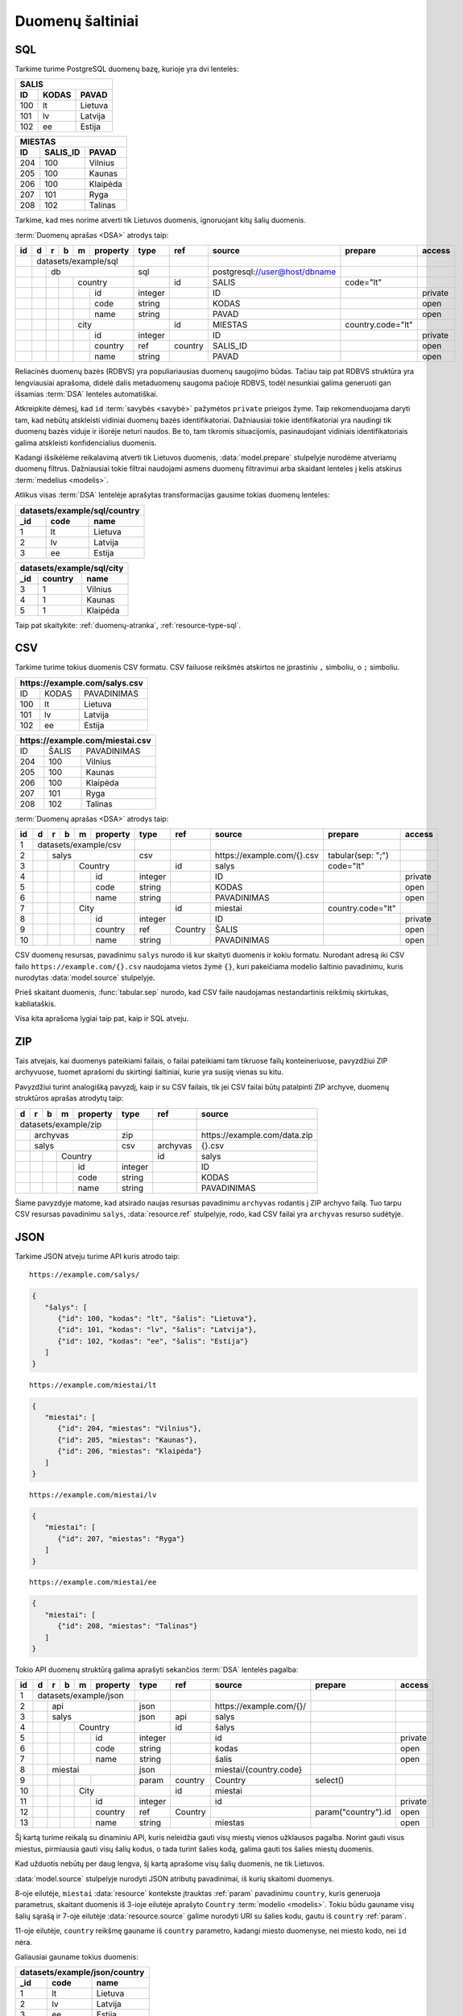 .. default-role:: literal

.. _duomenų-šaltiniai:

Duomenų šaltiniai
#################

SQL
===

Tarkime turime PostgreSQL duomenų bazę, kurioje yra dvi lentelės:

=======  =========  ===========
SALIS
-------------------------------
ID       KODAS      PAVAD
=======  =========  ===========
100      lt         Lietuva
101      lv         Latvija
102      ee         Estija
=======  =========  ===========

=======  =========  ===========
MIESTAS
-------------------------------
ID       SALIS_ID   PAVAD
=======  =========  ===========
204      100        Vilnius
205      100        Kaunas
206      100        Klaipėda
207      101        Ryga
208      102        Talinas
=======  =========  ===========

Tarkime, kad mes norime atverti tik Lietuvos duomenis, ignoruojant kitų šalių
duomenis.

:term:`Duomenų aprašas <DSA>` atrodys taip:

+----+---+---+---+---+-------------+---------+---------+--------------------------------+-------------------+---------+
| id | d | r | b | m | property    | type    | ref     | source                         | prepare           | access  |
+====+===+===+===+===+=============+=========+=========+================================+===================+=========+
|    | datasets/example/sql        |         |         |                                |                   |         |
+----+---+---+---+---+-------------+---------+---------+--------------------------------+-------------------+---------+
|    |   | db                      | sql     |         | \postgresql://user@host/dbname |                   |         |
+----+---+---+---+---+-------------+---------+---------+--------------------------------+-------------------+---------+
|    |   |   |   | country         |         | id      | SALIS                          | code="lt"         |         |
+----+---+---+---+---+-------------+---------+---------+--------------------------------+-------------------+---------+
|    |   |   |   |   | id          | integer |         | ID                             |                   | private |
+----+---+---+---+---+-------------+---------+---------+--------------------------------+-------------------+---------+
|    |   |   |   |   | code        | string  |         | KODAS                          |                   | open    |
+----+---+---+---+---+-------------+---------+---------+--------------------------------+-------------------+---------+
|    |   |   |   |   | name        | string  |         | PAVAD                          |                   | open    |
+----+---+---+---+---+-------------+---------+---------+--------------------------------+-------------------+---------+
|    |   |   |   | city            |         | id      | MIESTAS                        | country.code="lt" |         |
+----+---+---+---+---+-------------+---------+---------+--------------------------------+-------------------+---------+
|    |   |   |   |   | id          | integer |         | ID                             |                   | private |
+----+---+---+---+---+-------------+---------+---------+--------------------------------+-------------------+---------+
|    |   |   |   |   | country     | ref     | country | SALIS_ID                       |                   | open    |
+----+---+---+---+---+-------------+---------+---------+--------------------------------+-------------------+---------+
|    |   |   |   |   | name        | string  |         | PAVAD                          |                   | open    |
+----+---+---+---+---+-------------+---------+---------+--------------------------------+-------------------+---------+

Reliacinės duomenų bazės (RDBVS) yra populiariausias duomenų saugojimo būdas.
Tačiau taip pat RDBVS struktūra yra lengviausiai aprašoma, didelė dalis
metaduomenų saugoma pačioje RDBVS, todėl nesunkiai galima generuoti gan išsamias
:term:`DSA` lenteles automatiškai.

Atkreipkite dėmesį, kad `id` :term:`savybės <savybė>` pažymėtos `private`
prieigos žyme. Taip rekomenduojama daryti tam, kad nebūtų atskleisti vidiniai
duomenų bazės identifikatoriai. Dažniausiai tokie identifikatoriai yra naudingi
tik duomenų bazės viduje ir išorėje neturi naudos. Be to, tam tikromis
situacijomis, pasinaudojant vidiniais identifikatoriais galima atskleisti
konfidencialius duomenis.

Kadangi išsikėlėme reikalavimą atverti tik Lietuvos duomenis,
:data:`model.prepare` stulpelyje nurodėme atveriamų duomenų filtrus. Dažniausiai
tokie filtrai naudojami asmens duomenų filtravimui arba skaidant lenteles į
kelis atskirus :term:`medelius <modelis>`.

Atlikus visas :term:`DSA` lentelėje aprašytas transformacijas gausime tokias
duomenų lenteles:

====  ===========  =================
datasets/example/sql/country
------------------------------------
_id   code         name
====  ===========  =================
1     lt           Lietuva
2     lv           Latvija
3     ee           Estija
====  ===========  =================

====  ===========  =================
datasets/example/sql/city
------------------------------------
_id   country      name
====  ===========  =================
3     1            Vilnius
4     1            Kaunas
5     1            Klaipėda
====  ===========  =================

Taip pat skaitykite: :ref:`duomenų-atranka`, :ref:`resource-type-sql`.


CSV
===

Tarkime turime tokius duomenis CSV formatu. CSV failuose reikšmės atskirtos ne
įprastiniu `,` simboliu, o `;` simboliu.

=======  =========  ==============
\https://example.com/salys.csv
==================================
ID       KODAS      PAVADINIMAS
100      lt         Lietuva
101      lv         Latvija
102      ee         Estija
=======  =========  ==============

=======  =========  ==============
\https://example.com/miestai.csv
==================================
ID       ŠALIS      PAVADINIMAS
204      100        Vilnius
205      100        Kaunas
206      100        Klaipėda
207      101        Ryga
208      102        Talinas
=======  =========  ==============


:term:`Duomenų aprašas <DSA>` atrodys taip:

+----+---+---+---+---+----------+---------+-----------+-----------------------------+-------------------+---------+
| id | d | r | b | m | property | type    | ref       | source                      | prepare           | access  |
+====+===+===+===+===+==========+=========+===========+=============================+===================+=========+
|  1 | datasets/example/csv     |         |           |                             |                   |         |
+----+---+---+---+---+----------+---------+-----------+-----------------------------+-------------------+---------+
|  2 |   | salys                | csv     |           | \https://example.com/{}.csv | tabular(sep: ";") |         |
+----+---+---+---+---+----------+---------+-----------+-----------------------------+-------------------+---------+
|  3 |   |   |   | Country      |         | id        | salys                       | code="lt"         |         |
+----+---+---+---+---+----------+---------+-----------+-----------------------------+-------------------+---------+
|  4 |   |   |   |   | id       | integer |           | ID                          |                   | private |
+----+---+---+---+---+----------+---------+-----------+-----------------------------+-------------------+---------+
|  5 |   |   |   |   | code     | string  |           | KODAS                       |                   | open    |
+----+---+---+---+---+----------+---------+-----------+-----------------------------+-------------------+---------+
|  6 |   |   |   |   | name     | string  |           | PAVADINIMAS                 |                   | open    |
+----+---+---+---+---+----------+---------+-----------+-----------------------------+-------------------+---------+
|  7 |   |   |   | City         |         | id        | miestai                     | country.code="lt" |         |
+----+---+---+---+---+----------+---------+-----------+-----------------------------+-------------------+---------+
|  8 |   |   |   |   | id       | integer |           | ID                          |                   | private |
+----+---+---+---+---+----------+---------+-----------+-----------------------------+-------------------+---------+
|  9 |   |   |   |   | country  | ref     | Country   | ŠALIS                       |                   | open    |
+----+---+---+---+---+----------+---------+-----------+-----------------------------+-------------------+---------+
| 10 |   |   |   |   | name     | string  |           | PAVADINIMAS                 |                   | open    |
+----+---+---+---+---+----------+---------+-----------+-----------------------------+-------------------+---------+

CSV duomenų resursas, pavadinimu `salys` nurodo iš kur skaityti duomenis ir
kokiu formatu. Nurodant adresą iki CSV failo `https://example.com/{}.csv`
naudojama vietos žymė `{}`, kuri pakeičiama modelio šaltinio pavadinimu,
kuris nurodytas :data:`model.source` stulpelyje.

Prieš skaitant duomenis, :func:`tabular.sep` nurodo, kad CSV faile naudojamas
nestandartinis reikšmių skirtukas, kabliataškis.

Visa kita aprašoma lygiai taip pat, kaip ir SQL atveju.


ZIP
===

Tais atvejais, kai duomenys pateikiami failais, o failai pateikiami tam
tikruose failų konteineriuose, pavyzdžiui ZIP archyvuose, tuomet aprašomi du
skirtingi šaltiniai, kurie yra susiję vienas su kitu.

Pavyzdžiui turint analogišką pavyzdį, kaip ir su CSV failais, tik jei CSV
failai būtų patalpinti ZIP archyve, duomenų struktūros aprašas atrodytų taip:

== == == == ======== ======== ============= ==============================
d  r  b  m  property type     ref           source
== == == == ======== ======== ============= ==============================
datasets/example/zip
-------------------- -------- ------------- ------------------------------
\  archyvas          zip                    \https://example.com/data.zip
-- ----------------- -------- ------------- ------------------------------
\  salys             csv      archyvas      {}.csv
-- ----------------- -------- ------------- ------------------------------
\        Country              id            salys
-- -- -- ----------- -------- ------------- ------------------------------
\           id       integer                ID
-- -- -- -- -------- -------- ------------- ------------------------------
\           code     string                 KODAS
\           name     string                 PAVADINIMAS
== == == == ======== ======== ============= ==============================

Šiame pavyzdyje matome, kad atsirado naujas resursas pavadinimu `archyvas`
rodantis į ZIP archyvo failą. Tuo tarpu CSV resursas pavadinimu `salys`,
:data:`resource.ref` stulpelyje, rodo, kad CSV failai yra `archyvas` resurso
sudėtyje.


JSON
====

Tarkime JSON atveju turime API kuris atrodo taip:


::

    https://example.com/salys/

.. code-block:: json

      {
         "šalys": [
            {"id": 100, "kodas": "lt", "šalis": "Lietuva"},
            {"id": 101, "kodas": "lv", "šalis": "Latvija"},
            {"id": 102, "kodas": "ee", "šalis": "Estija"}
         ]
      }

::

    https://example.com/miestai/lt

.. code-block:: json

      {
         "miestai": [
            {"id": 204, "miestas": "Vilnius"},
            {"id": 205, "miestas": "Kaunas"},
            {"id": 206, "miestas": "Klaipėda"}
         ]
      }

::

    https://example.com/miestai/lv

.. code-block:: json

      {
         "miestai": [
            {"id": 207, "miestas": "Ryga"}
         ]
      }

::

    https://example.com/miestai/ee

.. code-block:: json

      {
         "miestai": [
            {"id": 208, "miestas": "Talinas"}
         ]
      }

Tokio API duomenų struktūrą galima aprašyti sekančios :term:`DSA` lentelės
pagalba:

+----+---+---+---+---+----------+---------+---------+--------------------------+---------------------+---------+
| id | d | r | b | m | property | type    | ref     | source                   | prepare             | access  |
+====+===+===+===+===+==========+=========+=========+==========================+=====================+=========+
|  1 | datasets/example/json    |         |         |                          |                     |         |
+----+---+---+---+---+----------+---------+---------+--------------------------+---------------------+---------+
|  2 |   | api                  | json    |         | \https://example.com/{}/ |                     |         |
+----+---+---+---+---+----------+---------+---------+--------------------------+---------------------+---------+
|  3 |   | salys                | json    | api     | salys                    |                     |         |
+----+---+---+---+---+----------+---------+---------+--------------------------+---------------------+---------+
|  4 |   |   |   | Country      |         | id      | šalys                    |                     |         |
+----+---+---+---+---+----------+---------+---------+--------------------------+---------------------+---------+
|  5 |   |   |   |   | id       | integer |         | id                       |                     | private |
+----+---+---+---+---+----------+---------+---------+--------------------------+---------------------+---------+
|  6 |   |   |   |   | code     | string  |         | kodas                    |                     | open    |
+----+---+---+---+---+----------+---------+---------+--------------------------+---------------------+---------+
|  7 |   |   |   |   | name     | string  |         | šalis                    |                     | open    |
+----+---+---+---+---+----------+---------+---------+--------------------------+---------------------+---------+
|  8 |   | miestai              | json    |         | miestai/{country.code}   |                     |         |
+----+---+---+---+---+----------+---------+---------+--------------------------+---------------------+---------+
|  9 |   |   |   |   |          | param   | country | Country                  | select()            |         |
+----+---+---+---+---+----------+---------+---------+--------------------------+---------------------+---------+
| 10 |   |   |   | City         |         | id      | miestai                  |                     |         |
+----+---+---+---+---+----------+---------+---------+--------------------------+---------------------+---------+
| 11 |   |   |   |   | id       | integer |         | id                       |                     | private |
+----+---+---+---+---+----------+---------+---------+--------------------------+---------------------+---------+
| 12 |   |   |   |   | country  | ref     | Country |                          | param("country").id | open    |
+----+---+---+---+---+----------+---------+---------+--------------------------+---------------------+---------+
| 13 |   |   |   |   | name     | string  |         | miestas                  |                     | open    |
+----+---+---+---+---+----------+---------+---------+--------------------------+---------------------+---------+

Šį kartą turime reikalą su dinaminiu API, kuris neleidžia gauti visų miestų
vienos užklausos pagalba. Norint gauti visus miestus, pirmiausia gauti visų
šalių kodus, o tada turint šalies kodą, galima gauti tos šalies miestų duomenis.

Kad užduotis nebūtų per daug lengva, šį kartą aprašome visų šalių duomenis,
ne tik Lietuvos.

:data:`model.source` stulpelyje nurodyti JSON atributų pavadinimai, iš kurių
skaitomi duomenys.

8-oje eilutėje, `miestai` :data:`resource` kontekste įtrauktas :ref:`param`
pavadinimu `country`, kuris generuoja parametrus, skaitant duomenis iš 3-ioje
eilutėje aprašyto `Country` :term:`modelio <modelis>`. Tokiu būdu gauname visų
šalių sąrašą ir 7-oje eilutėje :data:`resource.source` galime nurodyti URI su
šalies kodu, gautu iš `country` :ref:`param`.

11-oje eilutėje, `country` reikšmę gauname iš `country` parametro, kadangi
miesto duomenyse, nei miesto kodo, nei `id` nėra.

Galiausiai gauname tokius duomenis:

====  ===========  =================
datasets/example/json/country
------------------------------------
_id   code         name
====  ===========  =================
1     lt           Lietuva
2     lv           Latvija
3     ee           Estija
====  ===========  =================

====  ===========  =================
datasets/example/json/city
------------------------------------
_id   country      name
====  ===========  =================
3     1            Vilnius
4     1            Kaunas
5     1            Klaipėda
6     2            Ryga
7     3            Talinas
====  ===========  =================


XML
===

Tarkime turime XML failą, kuris pasiekiamas adresu
`https://example.com/countries.xml`, failo turinys yra toks:

.. code-block:: xml

    <root>
        <country id="100" code="lt" name="Lietuva">
            <city id="204" name="Vilnius" />
            <city id="205" name="Kaunas" />
            <city id="206" name="Klaipėda" />
        </country>
        <country id="101" code="lv" name="Latvija">
            <city id="207" name="Ryga" />
        </country>
        <country id="102" code="ee" name="Estija">
            <city id="208" name="Talinas" />
        </country>
    </root>

Šio XML failo :term:`DSA` atrodys taip:

+----+---+---+---+---+----------+---------+---------+-----------------------------+---------+---------+
| id | d | r | b | m | property | type    | ref     | source                      | prepare | access  |
+====+===+===+===+===+==========+=========+=========+=============================+=========+=========+
|  1 | datasets/example/xml     |         |         |                             |         |         |
+----+---+---+---+---+----------+---------+---------+-----------------------------+---------+---------+
|  2 |   | api                  | xml     |         | \https://example.com/{}.xml |         |         |
+----+---+---+---+---+----------+---------+---------+-----------------------------+---------+---------+
|  3 |   | countries            | xml     | api     | countries                   |         |         |
+----+---+---+---+---+----------+---------+---------+-----------------------------+---------+---------+
|  4 |   |   |   | country      |         | id      | /root/country               |         |         |
+----+---+---+---+---+----------+---------+---------+-----------------------------+---------+---------+
|  5 |   |   |   |   | id       | integer |         | @id                         |         | private |
+----+---+---+---+---+----------+---------+---------+-----------------------------+---------+---------+
|  6 |   |   |   |   | code     | string  |         | @code                       |         | open    |
+----+---+---+---+---+----------+---------+---------+-----------------------------+---------+---------+
|  7 |   |   |   |   | name     | string  |         | @name                       |         | open    |
+----+---+---+---+---+----------+---------+---------+-----------------------------+---------+---------+
|  8 |   |   |   | city         |         | id      | /root/country/city          |         |         |
+----+---+---+---+---+----------+---------+---------+-----------------------------+---------+---------+
|  9 |   |   |   |   | id       | integer |         | @id                         |         | private |
+----+---+---+---+---+----------+---------+---------+-----------------------------+---------+---------+
| 10 |   |   |   |   | country  | ref     | country | parent::country/@id         |         | open    |
+----+---+---+---+---+----------+---------+---------+-----------------------------+---------+---------+
| 11 |   |   |   |   | name     | string  |         | @name                       |         | open    |
+----+---+---+---+---+----------+---------+---------+-----------------------------+---------+---------+

Šiuo atveju, visi duomenys pateikti viename XML faile, todėl aprašomas tik
vienas :data:`resource`. :data:`model.source` ir :data:`property.source`
stulpelyje pateikiamas `XPath <https://en.wikipedia.org/wiki/XPath>`_ reikšmė,
kuri, jei :data:`prepare` neužpildytas, vykdoma su :func:`xml.xpath` funkcija.

Galutiniame rezultate gauname tokius duomenis:

====  ===========  =================
datasets/example/xml/country
------------------------------------
_id   code         name
====  ===========  =================
1     lt           Lietuva
2     lv           Latvija
3     ee           Estija
====  ===========  =================

====  ===========  =================
datasets/example/xml/city
------------------------------------
_id   country      name
====  ===========  =================
3     1            Vilnius
4     1            Kaunas
5     1            Klaipėda
6     2            Ryga
7     3            Talinas
====  ===========  =================


XLSX
====

Tarkime yra XLSX failas, patalpintas adresu `https://example.com/SALYS.XLSX`,
kuriame yra tokios dvi lentelės:

=========  ==============
ŠALYS
=========================
KODAS      PAVADINIMAS
lt         Lietuva
lv         Latvija
ee         Estija
=========  ==============

=========  ==============
MIESTAI
=========================
ŠALIS      PAVADINIMAS
lt         Vilnius
lt         Kaunas
lt         Klaipėda
lv         Ryga
ee         Talinas
=========  ==============

:term:`Duomenų aprašas <DSA>` atrodys taip:

+----+---+---+---+---+-------------+---------+---------+---------------------------------+-------------------+---------+
| id | d | r | b | m | property    | type    | ref     | source                          | prepare           | access  |
+====+===+===+===+===+=============+=========+=========+=================================+===================+=========+
|    | datasets/example/sql        |         |         |                                 |                   |         |
+----+---+---+---+---+-------------+---------+---------+---------------------------------+-------------------+---------+
|    |   | lentele                 | xlsx    |         | \https://example.com/SALYS.XLSX |                   |         |
+----+---+---+---+---+-------------+---------+---------+---------------------------------+-------------------+---------+
|    |   |   |   | country         |         | code    | ŠALYS                           |                   |         |
+----+---+---+---+---+-------------+---------+---------+---------------------------------+-------------------+---------+
|    |   |   |   |   | code        | string  |         | KODAS                           |                   | open    |
+----+---+---+---+---+-------------+---------+---------+---------------------------------+-------------------+---------+
|    |   |   |   |   | name        | string  |         | PAVADINIMAS                     |                   | open    |
+----+---+---+---+---+-------------+---------+---------+---------------------------------+-------------------+---------+
|    |   |   |   | city            |         | id      | MIESTAI                         |                   |         |
+----+---+---+---+---+-------------+---------+---------+---------------------------------+-------------------+---------+
|    |   |   |   |   | id          | array   |         |                                 | country, name     | private |
+----+---+---+---+---+-------------+---------+---------+---------------------------------+-------------------+---------+
|    |   |   |   |   | country     | ref     | country | ŠALIS                           |                   | open    |
+----+---+---+---+---+-------------+---------+---------+---------------------------------+-------------------+---------+
|    |   |   |   |   | name        | string  |         | PAVADINIMAS                     |                   | open    |
+----+---+---+---+---+-------------+---------+---------+---------------------------------+-------------------+---------+

Šiuo atveju, turime problemą, kad lentelėje nėra pateikti aiškūs
identifikatoriai. Šalių atveju, kaip identifikatorių galima naudoti `KODAS`
stulpelį, tačiau miestų atveju, darant prielaidą, kad skirtingose šalyse gali
būti miestai tokiais pačiai pavadinimais, pirminį raktą formuojame iš šalies
kodo ir miesto pavadinimo, tam įtraukiame naują `id` stulpelį, kuris kuriamas iš
`country` ir `name` reikšmių.


Galutiniame rezultate gauname tokius duomenis.

====  ===========  =================
datasets/example/xml/country
------------------------------------
_id   code         name
====  ===========  =================
1     lt           Lietuva
2     lv           Latvija
3     ee           Estija
====  ===========  =================

====  ===========  =================
datasets/example/xml/city
------------------------------------
_id   country      name
====  ===========  =================
3     1            Vilnius
4     1            Kaunas
5     1            Klaipėda
6     2            Ryga
7     3            Talinas
====  ===========  =================


Spinta
======

Paskutinis pavyzdys atliekant transformaciją tos pačios duomenų saugyklos
viduje. Visi duomenys aukščiau aprašytuose pavyzdžiuose bus apjungiami ir
perkelti į standartų vardų erdvę. Tokiu būdu, turėsime vieną aiškią duomenų
struktūrą, visiems iki šilo aprašytiems duomenų šaltiniams.

Tokia transformacijų :term:`DSA` atrodo taip:

== == == == ======== ======== ============= ==========================
d  r  b  m  property type     ref           source
== == == == ======== ======== ============= ==========================
geo                  ns
-------------------- -------- ------------- --------------------------
\        Country
-- -- -- ----------- -------- ------------- --------------------------
\           code     string
\           name     string
\        City
-- -- -- ----------- -------- ------------- --------------------------
\           country  ref      Country
\           name     string
transformations/geo
-------------------- -------- ------------- --------------------------
\  data              spinta                 \https://example.com/
-- ----------------- -------- ------------- --------------------------
\     /geo/Country   proxy    code
-- -- -------------- -------- ------------- --------------------------
\        Country                            /datasets/example/{source}
-- -- -- ----------- -------- ------------- --------------------------
\                    param    source        sql
\                                           csv
\                                           json
\                                           xml
\                                           xlsx
\           code     string                 code
\           name     string                 name
\     /geo/City      proxy    country, name
-- -- -------------- -------- ------------- --------------------------
\        City
-- -- -- ----------- -------- ------------- --------------------------
\           country  ref      Country       country
\           name     string                 name
== == == == ======== ======== ============= ==========================

Pirmiausiai apibrėžiame `geo` standarto duomenų struktūrą, toliau nurodome
duomenų šaltinį `spinta`, kurio :data:`resource.source` sutampa su saugyklos
adresu.

`source` parametrui priskiriame sąrašą visų iki šiol aprašytų duomenų rinkinių
ir šio parametro pagalba skaitome visų šaltinių duomenis ir :data:`base.type`
`proxy` pagalba siunčiame visus juos į `geo` vardų erdvę.

:data:`base.ref` stulpelyje nurodome, kaip bus identifikuojami :term:`objektai
<objektas>`, kad neatsirastu dublikatų.

Galutiniame rezultate, gausime tokius duomenis:

====  ===========  =================
geo/country
------------------------------------
_id   code         name
====  ===========  =================
1     lt           Lietuva
2     lv           Latvija
3     ee           Estija
====  ===========  =================

====  ===========  =================
geo/city
------------------------------------
_id   country      name
====  ===========  =================
3     1            Vilnius
4     1            Kaunas
5     1            Klaipėda
6     2            Ryga
7     3            Talinas
====  ===========  =================

